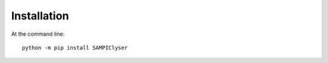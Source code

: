 ============
Installation
============

At the command line::

    python -m pip install SAMPIClyser
